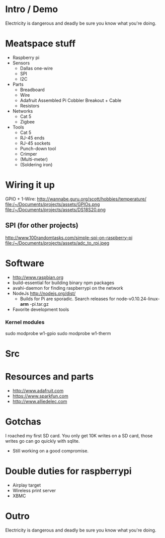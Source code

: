 * Intro / Demo
  Electricity is dangerous and deadly be sure you know what you're doing.
* Meatspace stuff
 + Raspberry pi
 + Sensors
   - Dallas one-wire
   - SPI
   - I2C
 + Parts
   - Breadboard
   - Wire
   - Adafruit Assembled Pi Cobbler Breakout + Cable
   - Resistors
 + Networks
   - Cat 5
   - Zigbee
 + Tools
   - Cat 5
   - RJ-45 ends
   - RJ-45 sockets
   - Punch-down tool
   - Crimper
   - (Multi-meter)
   - (Soldering iron)
* Wiring it up
  GPIO + 1-Wire: http://wannabe.guru.org/scott/hobbies/temperature/
  file:/~/Documents/projects/assets/GPIOs.png
  file:/~/Documents/projects/assets/DS18S20.png
** SPI (for other projects)
   http://www.100randomtasks.com/simple-spi-on-raspberry-pi
   file:/~/Documents/projects/assets/adc_to_rpi.jpeg
* Software
 + http://www.raspbian.org
 + build-essential for building binary npm packages
 + avahi-daemon for finding raspberrypi on the network
 + NodeJs http://nodejs.org/dist/
   - Builds for Pi are sporadic. Search releases for node-v0.10.24-linux- *arm* -pi.tar.gz
 + Favorite development tools
*** Kernel modules
    sudo modprobe w1-gpio
    sudo modprobe w1-therm
* Src

* Resources and parts
 + http://www.adafruit.com
 + https://www.sparkfun.com
 + http://www.alliedelec.com
* Gotchas
  I roached my first SD card. You only get 10K writes on a SD card, those writes go can go quickly with sqlite.
   - Still working on a good compromise. 
* Double duties for raspberrypi
 + Airplay target
 + Wireless print server
 + XBMC
* Outro
  Electricity is dangerous and deadly be sure you know what you're doing.
